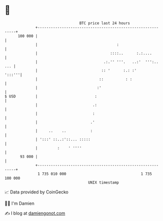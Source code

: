 * 👋

#+begin_example
                                     BTC price last 24 hours                    
                 +------------------------------------------------------------+ 
         100 000 |                                                            | 
                 |                                    :                       | 
                 |                                 ::::..      :.:....        | 
                 |                              .:.'' '''.   ..:'  ''':.. ... | 
                 |                             :: '      :.: :'        ':::'''| 
                 |                            ::          : :                 | 
                 |                           :'                               | 
   $ USD         |                          :                                 | 
                 |                         .:                                 | 
                 |                         :                                  | 
                 |                        .'                                  | 
                 |     ..    ..           :                                   | 
                 | ':::' ::..:'::... :::::                                    | 
                 |         :    ' ''''                                        | 
          93 000 |                                                            | 
                 +------------------------------------------------------------+ 
                  1 735 010 000                                  1 735 100 000  
                                         UNIX timestamp                         
#+end_example
📈 Data provided by CoinGecko

🧑‍💻 I'm Damien

✍️ I blog at [[https://www.damiengonot.com][damiengonot.com]]
